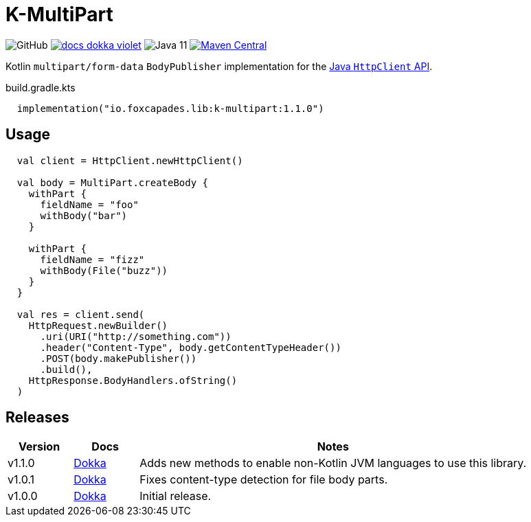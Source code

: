 = K-MultiPart
:source-highlighter: highlightjs
:lib-version: 1.1.0

image:https://img.shields.io/github/license/foxcapades/lib-k-multipart[GitHub]
image:https://img.shields.io/badge/docs-dokka-violet[link="https://foxcapades.github.io/lib-k-multipart/dokka/1.1.0/"]
image:https://img.shields.io/badge/jvm-11-purple[Java 11]
image:https://img.shields.io/maven-central/v/io.foxcapades.lib/k-multipart[Maven Central, link="https://search.maven.org/artifact/io.foxcapades.lib/k-multipart"]

Kotlin `multipart/form-data` `BodyPublisher` implementation for the
link:https://docs.oracle.com/en/java/javase/11/docs/api/java.net.http/java/net/http/HttpClient.html[Java `HttpClient` API].

.build.gradle.kts
[source, kotlin, subs="verbatim,attributes"]
----
  implementation("io.foxcapades.lib:k-multipart:{lib-version}")
----

== Usage

[source,kotlin]
----
  val client = HttpClient.newHttpClient()

  val body = MultiPart.createBody {
    withPart {
      fieldName = "foo"
      withBody("bar")
    }

    withPart {
      fieldName = "fizz"
      withBody(File("buzz"))
    }
  }

  val res = client.send(
    HttpRequest.newBuilder()
      .uri(URI("http://something.com"))
      .header("Content-Type", body.getContentTypeHeader())
      .POST(body.makePublisher())
      .build(),
    HttpResponse.BodyHandlers.ofString()
  )
----

== Releases

[%header, cols="1,1,6a"]
|===
| Version | Docs | Notes

| v1.1.0
| link:https://foxcapades.github.io/lib-k-multipart/dokka/1.1.0/[Dokka]
| Adds new methods to enable non-Kotlin JVM languages to use this library.

| v1.0.1
| link:https://foxcapades.github.io/lib-k-multipart/dokka/1.0.0/[Dokka]
| Fixes content-type detection for file body parts.

| v1.0.0
| link:https://foxcapades.github.io/lib-k-multipart/dokka/1.0.0/[Dokka]
| Initial release.
|===